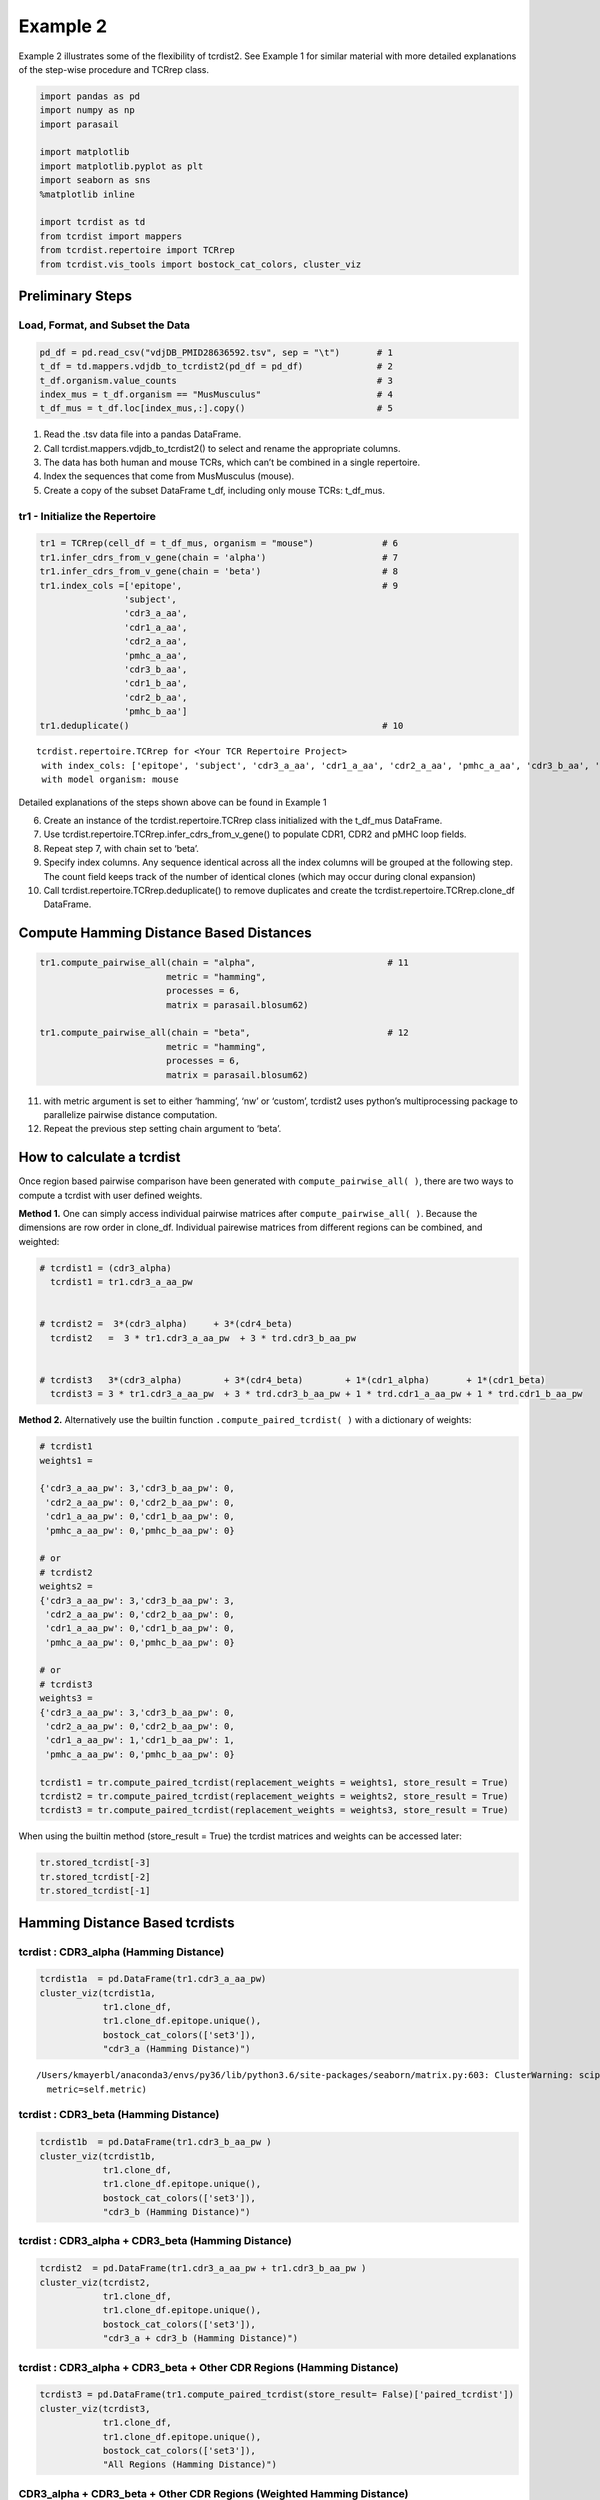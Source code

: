 
Example 2
=========

Example 2 illustrates some of the flexibility of tcrdist2. See Example 1
for similar material with more detailed explanations of
the step-wise procedure and TCRrep class.

.. code:: python

    import pandas as pd
    import numpy as np
    import parasail

    import matplotlib
    import matplotlib.pyplot as plt
    import seaborn as sns
    %matplotlib inline

    import tcrdist as td
    from tcrdist import mappers
    from tcrdist.repertoire import TCRrep
    from tcrdist.vis_tools import bostock_cat_colors, cluster_viz

Preliminary Steps
-----------------

Load, Format, and Subset the Data
^^^^^^^^^^^^^^^^^^^^^^^^^^^^^^^^^

.. code:: python

    pd_df = pd.read_csv("vdjDB_PMID28636592.tsv", sep = "\t")       # 1
    t_df = td.mappers.vdjdb_to_tcrdist2(pd_df = pd_df)              # 2
    t_df.organism.value_counts                                      # 3
    index_mus = t_df.organism == "MusMusculus"                      # 4
    t_df_mus = t_df.loc[index_mus,:].copy()                         # 5

1. Read the .tsv data file into a pandas DataFrame.

2. Call tcrdist.mappers.vdjdb_to_tcrdist2() to select and rename the
   appropriate columns.

3. The data has both human and mouse TCRs, which can’t be combined in a
   single repertoire.

4. Index the sequences that come from MusMusculus (mouse).

5. Create a copy of the subset DataFrame t_df, including only mouse
   TCRs: t_df_mus.

tr1 - Initialize the Repertoire
^^^^^^^^^^^^^^^^^^^^^^^^^^^^^^^

.. code:: python

    tr1 = TCRrep(cell_df = t_df_mus, organism = "mouse")             # 6
    tr1.infer_cdrs_from_v_gene(chain = 'alpha')                      # 7
    tr1.infer_cdrs_from_v_gene(chain = 'beta')                       # 8
    tr1.index_cols =['epitope',                                      # 9
                    'subject',
                    'cdr3_a_aa',
                    'cdr1_a_aa',
                    'cdr2_a_aa',
                    'pmhc_a_aa',
                    'cdr3_b_aa',
                    'cdr1_b_aa',
                    'cdr2_b_aa',
                    'pmhc_b_aa']
    tr1.deduplicate()                                                # 10




.. parsed-literal::

    tcrdist.repertoire.TCRrep for <Your TCR Repertoire Project>
     with index_cols: ['epitope', 'subject', 'cdr3_a_aa', 'cdr1_a_aa', 'cdr2_a_aa', 'pmhc_a_aa', 'cdr3_b_aa', 'cdr1_b_aa', 'cdr2_b_aa', 'pmhc_b_aa']
     with model organism: mouse



Detailed explanations of the steps shown above can be found in Example 1

6.  Create an instance of the tcrdist.repertoire.TCRrep class
    initialized with the t_df_mus DataFrame.

7.  Use tcrdist.repertoire.TCRrep.infer_cdrs_from_v_gene() to populate
    CDR1, CDR2 and pMHC loop fields.

8.  Repeat step 7, with chain set to ‘beta’.

9.  Specify index columns. Any sequence identical across all the index
    columns will be grouped at the following step. The count field keeps
    track of the number of identical clones (which may occur during
    clonal expansion)

10. Call tcrdist.repertoire.TCRrep.deduplicate() to remove duplicates
    and create the tcrdist.repertoire.TCRrep.clone_df DataFrame.

Compute Hamming Distance Based Distances
----------------------------------------

.. code:: python

    tr1.compute_pairwise_all(chain = "alpha",                         # 11
                            metric = "hamming",
                            processes = 6,
                            matrix = parasail.blosum62)

    tr1.compute_pairwise_all(chain = "beta",                          # 12
                            metric = "hamming",
                            processes = 6,
                            matrix = parasail.blosum62)

11. with metric argument is set to either ‘hamming’, ‘nw’ or ‘custom’,
    tcrdist2 uses python’s multiprocessing package to parallelize
    pairwise distance computation.

12. Repeat the previous step setting chain argument to ‘beta’.



How to calculate a tcrdist
--------------------------

Once region based pairwise comparison have been generated with
``compute_pairwise_all( )``, there are two ways to compute a tcrdist
with user defined weights.

**Method 1.** One can simply access individual pairwise matrices after
``compute_pairwise_all( )``. Because the dimensions are row order in
clone_df. Individual pairewise matrices from different regions can be
combined, and weighted:

.. code:: python



   # tcrdist1 = (cdr3_alpha)
     tcrdist1 = tr1.cdr3_a_aa_pw


   # tcrdist2 =  3*(cdr3_alpha)     + 3*(cdr4_beta)
     tcrdist2   =  3 * tr1.cdr3_a_aa_pw  + 3 * trd.cdr3_b_aa_pw


   # tcrdist3   3*(cdr3_alpha)        + 3*(cdr4_beta)        + 1*(cdr1_alpha)       + 1*(cdr1_beta)
     tcrdist3 = 3 * tr1.cdr3_a_aa_pw  + 3 * trd.cdr3_b_aa_pw + 1 * trd.cdr1_a_aa_pw + 1 * trd.cdr1_b_aa_pw

**Method 2.** Alternatively use the builtin function
``.compute_paired_tcrdist( )`` with a dictionary of weights:

.. code:: python

   # tcrdist1
   weights1 =

   {'cdr3_a_aa_pw': 3,'cdr3_b_aa_pw': 0,
    'cdr2_a_aa_pw': 0,'cdr2_b_aa_pw': 0,
    'cdr1_a_aa_pw': 0,'cdr1_b_aa_pw': 0,
    'pmhc_a_aa_pw': 0,'pmhc_b_aa_pw': 0}

   # or
   # tcrdist2
   weights2 =
   {'cdr3_a_aa_pw': 3,'cdr3_b_aa_pw': 3,
    'cdr2_a_aa_pw': 0,'cdr2_b_aa_pw': 0,
    'cdr1_a_aa_pw': 0,'cdr1_b_aa_pw': 0,
    'pmhc_a_aa_pw': 0,'pmhc_b_aa_pw': 0}

   # or
   # tcrdist3
   weights3 =
   {'cdr3_a_aa_pw': 3,'cdr3_b_aa_pw': 0,
    'cdr2_a_aa_pw': 0,'cdr2_b_aa_pw': 0,
    'cdr1_a_aa_pw': 1,'cdr1_b_aa_pw': 1,
    'pmhc_a_aa_pw': 0,'pmhc_b_aa_pw': 0}

   tcrdist1 = tr.compute_paired_tcrdist(replacement_weights = weights1, store_result = True)
   tcrdist2 = tr.compute_paired_tcrdist(replacement_weights = weights2, store_result = True)
   tcrdist3 = tr.compute_paired_tcrdist(replacement_weights = weights3, store_result = True)

When using the builtin method (store_result = True) the tcrdist matrices
and weights can be accessed later:

.. code:: python


   tr.stored_tcrdist[-3]
   tr.stored_tcrdist[-2]
   tr.stored_tcrdist[-1]


Hamming Distance Based tcrdists
-------------------------------

tcrdist : CDR3_alpha (Hamming Distance)
^^^^^^^^^^^^^^^^^^^^^^^^^^^^^^^^^^^^^^^

.. code:: python

    tcrdist1a  = pd.DataFrame(tr1.cdr3_a_aa_pw)
    cluster_viz(tcrdist1a,
                tr1.clone_df,
                tr1.clone_df.epitope.unique(),
                bostock_cat_colors(['set3']),
                "cdr3_a (Hamming Distance)")


.. parsed-literal::

    /Users/kmayerbl/anaconda3/envs/py36/lib/python3.6/site-packages/seaborn/matrix.py:603: ClusterWarning: scipy.cluster: The symmetric non-negative hollow observation matrix looks suspiciously like an uncondensed distance matrix
      metric=self.metric)



.. image:: output_14_1.png


tcrdist : CDR3_beta (Hamming Distance)
^^^^^^^^^^^^^^^^^^^^^^^^^^^^^^^^^^^^^^

.. code:: python

    tcrdist1b  = pd.DataFrame(tr1.cdr3_b_aa_pw )
    cluster_viz(tcrdist1b,
                tr1.clone_df,
                tr1.clone_df.epitope.unique(),
                bostock_cat_colors(['set3']),
                "cdr3_b (Hamming Distance)")



.. image:: output_16_0.png


tcrdist : CDR3_alpha + CDR3_beta (Hamming Distance)
^^^^^^^^^^^^^^^^^^^^^^^^^^^^^^^^^^^^^^^^^^^^^^^^^^^

.. code:: python

    tcrdist2  = pd.DataFrame(tr1.cdr3_a_aa_pw + tr1.cdr3_b_aa_pw )
    cluster_viz(tcrdist2,
                tr1.clone_df,
                tr1.clone_df.epitope.unique(),
                bostock_cat_colors(['set3']),
                "cdr3_a + cdr3_b (Hamming Distance)")



.. image:: output_18_0.png


tcrdist : CDR3_alpha + CDR3_beta + Other CDR Regions (Hamming Distance)
^^^^^^^^^^^^^^^^^^^^^^^^^^^^^^^^^^^^^^^^^^^^^^^^^^^^^^^^^^^^^^^^^^^^^^^

.. code:: python

    tcrdist3 = pd.DataFrame(tr1.compute_paired_tcrdist(store_result= False)['paired_tcrdist'])
    cluster_viz(tcrdist3,
                tr1.clone_df,
                tr1.clone_df.epitope.unique(),
                bostock_cat_colors(['set3']),
                "All Regions (Hamming Distance)")



.. image:: output_20_0.png


CDR3_alpha + CDR3_beta + Other CDR Regions (Weighted Hamming Distance)
^^^^^^^^^^^^^^^^^^^^^^^^^^^^^^^^^^^^^^^^^^^^^^^^^^^^^^^^^^^^^^^^^^^^^^

.. code:: python

    tcrdist3w = tr1.compute_paired_tcrdist(store_result= False,
                                         replacement_weights = {'cdr3_a_aa_pw': 3,
                                                                'cdr3_b_aa_pw': 3})
    tcrdist = pd.DataFrame(tcrdist3w['paired_tcrdist'])
    cluster_viz(tcrdist,
                tr1.clone_df,
                tr1.clone_df.epitope.unique(),
                bostock_cat_colors(['set3']),
                "All Regions (Weighted Hamming Distance)")



.. image:: output_23_0.png


Substitution Matrix Based Distance Scores
-----------------------------------------

It is at the ``.compute_pairwise_all( )`` step that the choice of
distance metric is specified. When the method is specified as ‘nw’ a
reciprocal alignment score is calculated which is function of the
subsitution matrix used to score the optimal alignment (see more
explanation in example 1).

.. code:: python

    tr1.compute_pairwise_all(chain = "alpha",                         # 11
                            metric = "nw",
                            processes = 6,
                            matrix = parasail.blosum62)

    tr1.compute_pairwise_all(chain = "beta",                          # 12
                            metric = "nw",
                            processes = 6,
                            matrix = parasail.blosum62)

CDR3_alpha + CDR3_beta + Other CDR Regions (Weighted NW Sub Matrix Based Distance)
^^^^^^^^^^^^^^^^^^^^^^^^^^^^^^^^^^^^^^^^^^^^^^^^^^^^^^^^^^^^^^^^^^^^^^^^^^^^^^^^^^

.. code:: python

    tcrdist = tr1.compute_paired_tcrdist(store_result= False,
                                         replacement_weights = {'cdr3_a_aa_pw': 3,
                                                                'cdr3_b_aa_pw': 3})
    tcrdist = pd.DataFrame(tcrdist['paired_tcrdist'])
    cluster_viz(tcrdist,
                tr1.clone_df,
                tr1.clone_df.epitope.unique(),
                bostock_cat_colors(['set3']),
                "All Regions (Weighted NW Distance)")



.. image:: output_27_0.png


tcrdist2 Can Parallelize Custom Metrics
---------------------------------------

Suppose you Imagine Some Metric
^^^^^^^^^^^^^^^^^^^^^^^^^^^^^^^

.. code:: python

    def hydrophobic_custom_metric(s1, s2):

        s1 = s1.upper()
        s2 = s2.upper()

        # Types of Amino Acids
        # positive_charged = ["R", "H", "K"]

        # negative_charged = ["D","E"]

        # polar_side_chain = ["S", "T", "N", "Q"]

        # special_cases    = ["C", "U", "G", "P"]

        hydrophobes      = ["A", "I", "L", "M", "W", "Y", "V"]

        # count the number of hydrophobic amino acids in s1
        h1 = np.sum([x in hydrophobes for x in list(s1)])

        # count the number of hydrophobic amino acids in s2
        h2 = np.sum([x in hydrophobes for x in list(s2)])

        # calculate the absolute difference in hydrophobic amino acids
        hydrophobic_absolute_dif = abs(h1-h2)

        return int(hydrophobic_absolute_dif)

It can be passed to ``compute_pairwise_all( )``
^^^^^^^^^^^^^^^^^^^^^^^^^^^^^^^^^^^^^^^^^^^^^^^

.. code:: python

    tr1.compute_pairwise_all(chain = "alpha",                          # 12
                             metric = "custom", # <----------- set metric to custom
                             processes = 6,
                             user_function = hydrophobic_custom_metric) # <----------- supply your custom function

    tr1.compute_pairwise_all(chain = "beta",                          # 12
                             metric = "custom", # <----------- set metric to custom
                             processes = 6,
                             user_function = hydrophobic_custom_metric) # <----------- supply your custom function

.. code:: python

    tcrdist  = pd.DataFrame(tr1.cdr3_b_aa_pw)
    cluster_viz(tcrdist,
                tr1.clone_df,
                tr1.clone_df.epitope.unique(),
                bostock_cat_colors(['set3']),
                "cdr3_b (Hydrophobic Diff Metric)")



.. image:: output_33_0.png


.. code:: python

    tcrdist  = pd.DataFrame(tr1.cdr3_a_aa_pw)
    cluster_viz(tcrdist,
                tr1.clone_df,
                tr1.clone_df.epitope.unique(),
                bostock_cat_colors(['set3']),
                "cdr3_a (Hydrophobic Diff Metric)")
